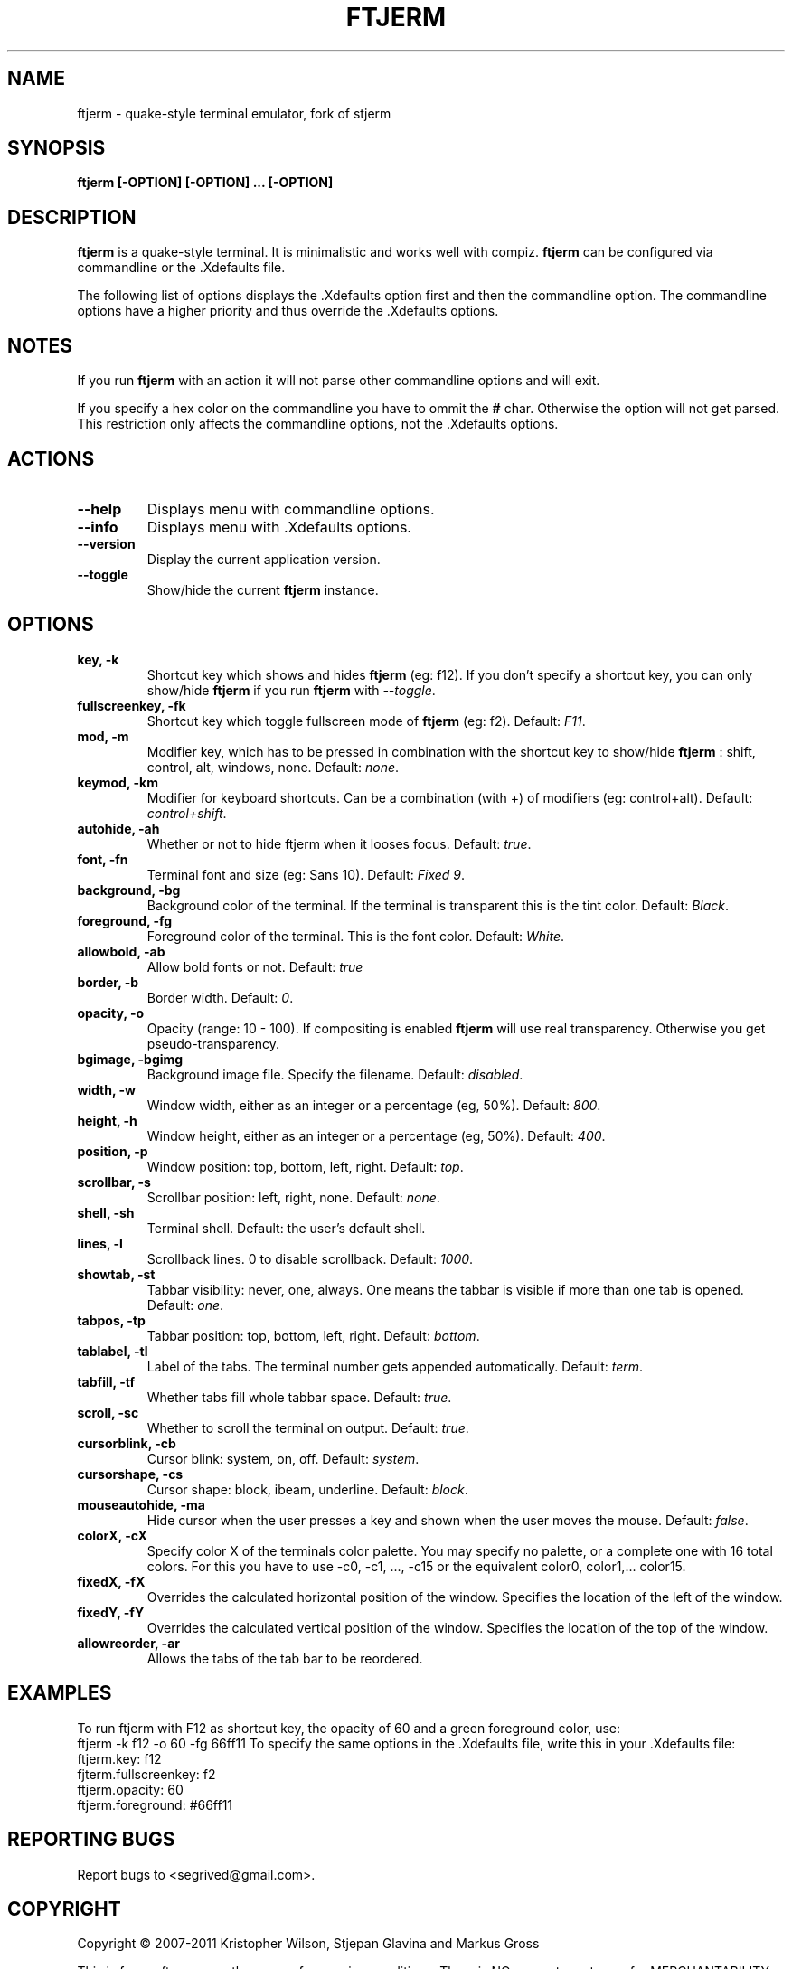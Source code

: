 .TH FTJERM "8" "Last Change: 23 Apr 2012" "ftjerm 0.11" ""
.SH NAME
ftjerm \- quake\-style terminal emulator, fork of stjerm
.SH SYNOPSIS
.B ftjerm [-OPTION] [-OPTION] ... [-OPTION]
.SH DESCRIPTION
.B ftjerm
is a quake\-style terminal. It is minimalistic and works
well with compiz.
.B ftjerm
can be configured via commandline or the .Xdefaults file.

The following list of options displays the .Xdefaults 
option first and then the commandline option.
The commandline options have a higher priority and 
thus override the .Xdefaults options.
.SH NOTES
If you run \fBftjerm\fR with an action it will not parse other commandline options and will exit.

If you specify a hex color on the commandline you have to ommit the \fB#\fR char. 
Otherwise the option will not get parsed.
This restriction only affects the commandline options, not the .Xdefaults options.
.SH ACTIONS
.TP
.B "\-\-help"
Displays menu with commandline options.
.TP
.B "\-\-info"
Displays menu with .Xdefaults options.
.TP
.B "\-\-version"
Display the current application version.
.TP
.B "\-\-toggle"
Show/hide the current \fBftjerm\fR instance.
.SH OPTIONS
.TP
.B "key, \-k"
Shortcut key which shows and hides \fBftjerm\fR (eg: f12). If you don't specify a shortcut key, you can only show/hide \fBftjerm\fR if you run \fBftjerm\fR with \fI\-\-toggle\fR.
.TP
.B "fullscreenkey, \-fk"
Shortcut key which toggle fullscreen mode of \fBftjerm\fR (eg: f2). Default: \fIF11\fR.
.TP
.B "mod, \-m"
Modifier key, which has to be pressed in combination with the shortcut key to show/hide
.B ftjerm
: shift, control, alt, windows, none. Default: \fInone\fR.
.TP
.B "keymod, \-km"
Modifier for keyboard shortcuts. Can be a combination (with +) of modifiers (eg: control+alt). Default: \fIcontrol+shift\fR.
.TP
.B "autohide, \-ah"
Whether or not to hide ftjerm when it looses focus. Default: \fItrue\fR.
.TP
.B "font, \-fn"
Terminal font and size (eg: Sans 10). Default: \fIFixed 9\fR.
.TP
.B "background, \-bg"
Background color of the terminal. If the terminal is transparent this is the tint color. Default: \fIBlack\fR.
.TP
.B "foreground, \-fg"
Foreground color of the terminal. This is the font color. Default: \fIWhite\fR.
.TP
.B "allowbold, \-ab"
Allow bold fonts or not. Default: \fItrue\fR
.TP
.B "border, \-b"
Border width. Default: \fI0\fR.
.TP
.B "opacity, \-o"
Opacity (range: 10 - 100). If compositing is enabled \fBftjerm\fR will use real transparency. Otherwise you get pseudo\-transparency.
.TP
.B "bgimage, \-bgimg"
Background image file. Specify the filename. Default: \fIdisabled\fR.
.TP
.B "width, \-w"
Window width, either as an integer or a percentage (eg, 50%). Default: \fI800\fR.
.TP
.B "height, \-h"
Window height, either as an integer or a percentage (eg, 50%). Default: \fI400\fR.
.TP
.B "position, \-p"
Window position: top, bottom, left, right. Default: \fItop\fR.
.TP
.B "scrollbar, \-s"
Scrollbar position: left, right, none. Default: \fInone\fR.
.TP
.B "shell, \-sh"
Terminal shell. Default: the user's default shell.
.TP
.B "lines, \-l"
Scrollback lines. 0 to disable scrollback. Default: \fI1000\fR.
.TP
.B "showtab, \-st"
Tabbar visibility: never, one, always. One means the tabbar is visible if more than one tab is opened. Default: \fIone\fR.
.TP
.B "tabpos, \-tp"
Tabbar position: top, bottom, left, right. Default: \fIbottom\fR.
.TP
.B "tablabel, \-tl"
Label of the tabs. The terminal number gets appended automatically. Default: \fIterm\fR.
.TP
.B "tabfill, \-tf"
Whether tabs fill whole tabbar space. Default: \fItrue\fR.
.TP
.B "scroll, \-sc"
Whether to scroll the terminal on output. Default: \fItrue\fR.
.TP
.B "cursorblink, \-cb"
Cursor blink: system, on, off. Default: \fIsystem\fR.
.TP
.B "cursorshape, \-cs"
Cursor shape: block, ibeam, underline. Default: \fIblock\fR.
.TP
.B "mouseautohide, \-ma"
Hide cursor when the user presses a key and shown when the user moves the mouse. Default: \fIfalse\fR.
.TP
.B "colorX, \-cX"
Specify color X of the terminals color palette. You may specify no palette, or a complete one with 16 total colors.
For this you have to use \-c0, \-c1, ..., \-c15 or the equivalent color0, color1,... color15.
.TP
.B "fixedX, \-fX"
Overrides the calculated horizontal position of the window. Specifies the location of the left of the window.
.TP
.B "fixedY, \-fY"
Overrides the calculated vertical position of the window. Specifies the location of the top of the window.
.TP
.B "allowreorder, \-ar"
Allows the tabs of the tab bar to be reordered.
.SH EXAMPLES
To run ftjerm with F12 as shortcut key, the opacity of 60 and a green foreground color, use:
 ftjerm -k f12 -o 60 -fg 66ff11
To specify the same options in the .Xdefaults file, write this in your .Xdefaults file:
 ftjerm.key: f12
 fjterm.fullscreenkey: f2
 ftjerm.opacity: 60
 ftjerm.foreground: #66ff11
.SH "REPORTING BUGS"
Report bugs to <segrived@gmail.com>.
.SH COPYRIGHT
Copyright \(co 2007-2011 Kristopher Wilson, Stjepan Glavina and Markus Gross

This is free software; see the source for copying conditions.  There is NO
warranty; not even for MERCHANTABILITY or FITNESS FOR A PARTICULAR PURPOSE.
